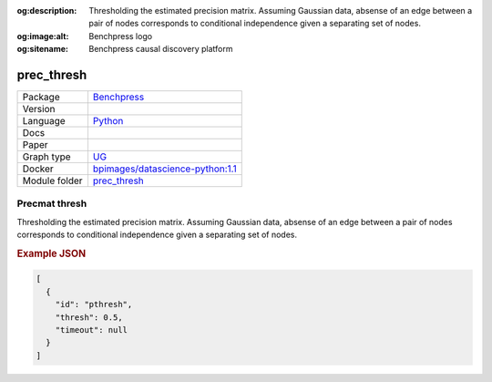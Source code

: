 


:og:description: Thresholding the estimated precision matrix. Assuming Gaussian data, absense of an edge between a pair of nodes corresponds to conditional independence given a separating set of nodes.
:og:image:alt: Benchpress logo
:og:sitename: Benchpress causal discovery platform
 
.. meta::
    :title: Precmat thresh 
    :description: Thresholding the estimated precision matrix. Assuming Gaussian data, absense of an edge between a pair of nodes corresponds to conditional independence given a separating set of nodes.


.. _prec_thresh: 

prec_thresh 
***************



.. list-table:: 

   * - Package
     - `Benchpress <https://github.com/felixleopoldo/benchpress>`__
   * - Version
     - 
   * - Language
     - `Python <https://www.python.org/>`__
   * - Docs
     - 
   * - Paper
     - 
   * - Graph type
     - `UG <https://en.wikipedia.org/wiki/Graph_(discrete_mathematics)#Graph>`__
   * - Docker 
     - `bpimages/datascience-python:1.1 <https://hub.docker.com/r/bpimages/datascience-python/tags>`__

   * - Module folder
     - `prec_thresh <https://github.com/felixleopoldo/benchpress/tree/master/workflow/rules/structure_learning_algorithms/prec_thresh>`__



Precmat thresh 
------------------


Thresholding the estimated precision matrix.
Assuming Gaussian data, absense of an edge between a pair of nodes corresponds to conditional independence given a separating set of nodes.



.. rubric:: Example JSON


.. code-block:: json


    [
      {
        "id": "pthresh",
        "thresh": 0.5,
        "timeout": null
      }
    ]

.. footbibliography::

